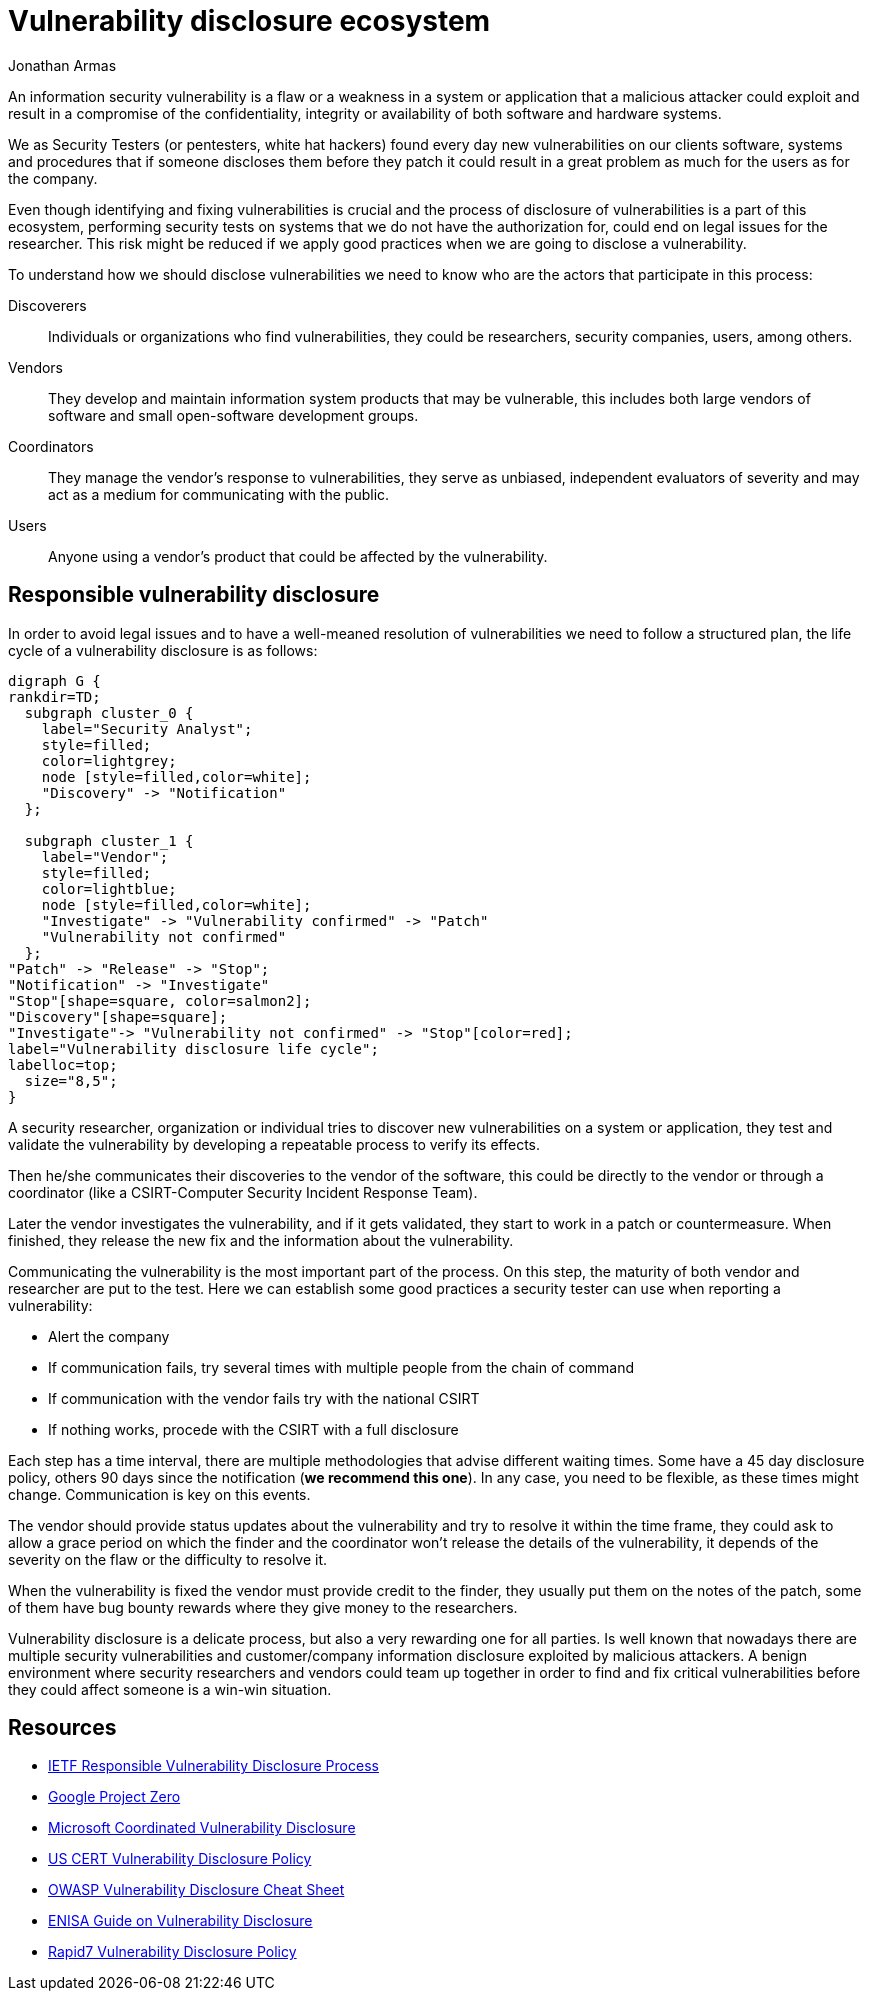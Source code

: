 :slug: vulnerability-disclosure/
:date: 2018-10-25
:category: hacking
:subtitle: Responsible vulnerability disclosure
:tags: security, bug, vulnerability, pentesting
:image: hackers.png
:alt: Vulnerability disclosure
:description: When an information security analyst finds a new vulnerability in a system or application, either be intentionally or randomly, how he can procede to report it for further remediation? Here we are going to explain good practices of vulnerability disclosure.
:keywords: Security, CVE, Vulnerability, Pentesting, Disclosure, Policies.
:author: Jonathan Armas
:writer: johna
:name: Jonathan Armas
:about1: Systems Engineer, Security+
:about2: "Be formless, shapeless like water" Bruce Lee

= Vulnerability disclosure ecosystem

An information security vulnerability is
a flaw or a weakness in a system or application
that a malicious attacker could exploit
and result in a compromise of
the confidentiality, integrity or availability of
both software and hardware systems.

We as +Security Testers+
(or pentesters, white hat hackers)
found every day new vulnerabilities on
our clients software, systems and procedures
that if someone discloses them before they patch
it could result in a great problem
as much for the users
as for the company.

Even though identifying and fixing vulnerabilities is crucial
and the process of disclosure of vulnerabilities
is a part of this ecosystem,
performing security tests on systems
that we do not have the authorization for,
could end on legal issues for the researcher.
This risk might be reduced
if we apply good practices
when we are going to disclose a vulnerability.

To understand how we should disclose vulnerabilities
we need to know who are the actors
that participate in this process:

Discoverers::
Individuals or organizations who find vulnerabilities,
they could be researchers, security companies, users, among others.

Vendors::
They develop and maintain information system products
that may be vulnerable,
this includes both large vendors of software
and small open-software development groups.

Coordinators::
They manage the vendor's response to vulnerabilities,
they serve as unbiased, independent evaluators of severity
and may act as a medium for communicating with the public.

Users::
Anyone using a vendor's product
that could be affected by the vulnerability.

== Responsible vulnerability disclosure

In order to avoid legal issues
and to have a well-meaned resolution of vulnerabilities
we need to follow a structured plan,
the life cycle of a vulnerability disclosure is as follows:

["graphviz", "vulnlifecycle.png"]
----
digraph G {
rankdir=TD;
  subgraph cluster_0 {
    label="Security Analyst";
    style=filled;
    color=lightgrey;
    node [style=filled,color=white];
    "Discovery" -> "Notification"
  };

  subgraph cluster_1 {
    label="Vendor";
    style=filled;
    color=lightblue;
    node [style=filled,color=white];
    "Investigate" -> "Vulnerability confirmed" -> "Patch"
    "Vulnerability not confirmed"
  };
"Patch" -> "Release" -> "Stop";
"Notification" -> "Investigate"
"Stop"[shape=square, color=salmon2];
"Discovery"[shape=square];
"Investigate"-> "Vulnerability not confirmed" -> "Stop"[color=red];
label="Vulnerability disclosure life cycle";
labelloc=top;
  size="8,5";
}
----

A security researcher, organization or individual
tries to discover new vulnerabilities
on a system or application,
they test and validate the vulnerability
by developing a repeatable process
to verify its effects.

Then he/she communicates their discoveries
to the vendor of the software,
this could be directly to the vendor
or through a coordinator
(like a +CSIRT+-Computer Security Incident Response Team).

Later the vendor investigates the vulnerability,
and if it gets validated,
they start to work in a patch or countermeasure.
When finished,
they release the new fix
and the information about the vulnerability.

Communicating the vulnerability
is the most important part of the process.
On this step, the maturity of both vendor and researcher
are put to the test.
Here we can establish some good practices
a security tester can use
when reporting a vulnerability:

* Alert the company
* If communication fails,
try several times
with multiple people from the chain of command
* If communication with the vendor fails
try with the national +CSIRT+
* If nothing works, procede with the +CSIRT+ with a full disclosure

Each step has a time interval,
there are multiple methodologies
that advise different waiting times.
Some have a 45 day disclosure policy,
others 90 days since the notification
(*we recommend this one*).
In any case, you need to be flexible,
as these times might change.
Communication is key on this events.

The vendor should provide status updates about the vulnerability
and try to resolve it within the time frame,
they could ask to allow a grace period
on which the finder and the coordinator
won't release the details of the vulnerability,
it depends of the severity on the flaw
or the difficulty to resolve it.

When the vulnerability is fixed
the vendor must provide credit to the finder,
they usually put them on the notes of the patch,
some of them have bug bounty rewards
where they give money to the researchers.

Vulnerability disclosure is a delicate process,
but also a very rewarding one for all parties.
Is well known that nowadays
there are multiple security vulnerabilities
and customer/company information disclosure
exploited by malicious attackers.
A benign environment where
security researchers and vendors could team up together
in order to find and fix critical vulnerabilities
before they could affect someone
is a win-win situation.

== Resources

* link:https://tools.ietf.org/html/draft-christey-wysopal-vuln-disclosure-00#section-3.3[IETF Responsible Vulnerability Disclosure Process]
* link:https://googleprojectzero.blogspot.com/2015/02/feedback-and-data-driven-updates-to.html[Google Project Zero]
* link:https://www.microsoft.com/en-us/msrc/cvd?rtc=1[Microsoft Coordinated Vulnerability Disclosure]
* link:https://vuls.cert.org/confluence/display/Wiki/Vulnerability+Disclosure+Policy[US CERT Vulnerability Disclosure Policy]
* link:https://www.owasp.org/index.php/Vulnerability_Disclosure_Cheat_Sheet[OWASP Vulnerability Disclosure Cheat Sheet]
* link:https://www.enisa.europa.eu/publications/vulnerability-disclosure[ENISA Guide on Vulnerability Disclosure]
* link:https://www.rapid7.com/security/disclosure/[Rapid7 Vulnerability Disclosure Policy]
